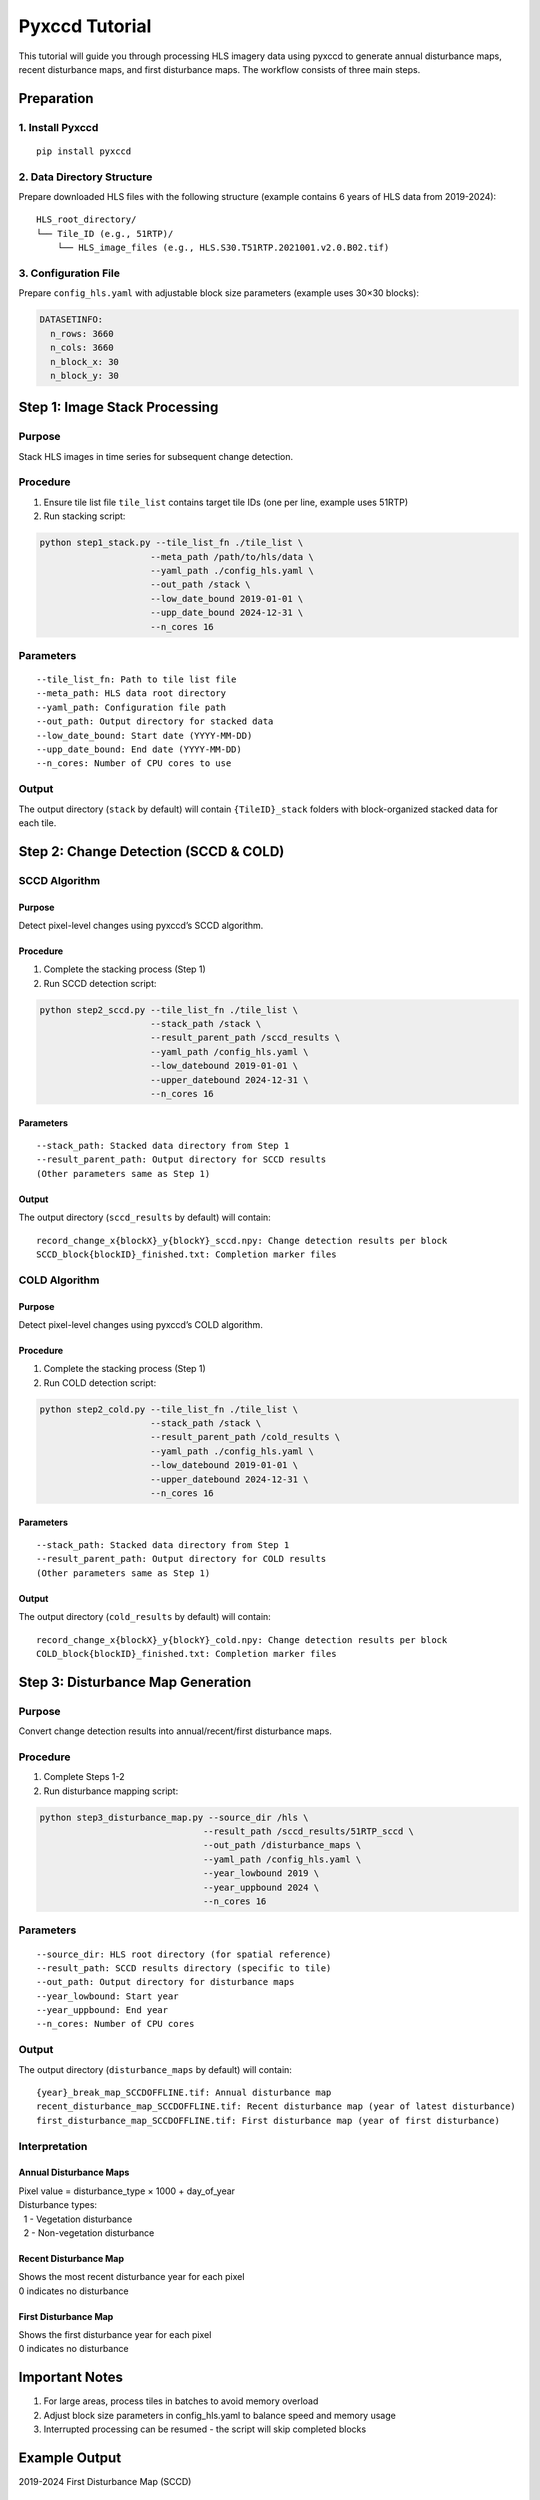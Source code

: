 Pyxccd Tutorial
===============

This tutorial will guide you through processing HLS imagery data using
pyxccd to generate annual disturbance maps, recent disturbance maps, and
first disturbance maps. The workflow consists of three main steps.

Preparation
-----------

1. Install Pyxccd
~~~~~~~~~~~~~~~~~

::

   pip install pyxccd

2. Data Directory Structure
~~~~~~~~~~~~~~~~~~~~~~~~~~~

Prepare downloaded HLS files with the following structure (example
contains 6 years of HLS data from 2019-2024):

::

   HLS_root_directory/
   └── Tile_ID (e.g., 51RTP)/
       └── HLS_image_files (e.g., HLS.S30.T51RTP.2021001.v2.0.B02.tif)

3. Configuration File
~~~~~~~~~~~~~~~~~~~~~

Prepare ``config_hls.yaml`` with adjustable block size parameters
(example uses 30×30 blocks):

.. code:: yaml

   DATASETINFO:
     n_rows: 3660
     n_cols: 3660
     n_block_x: 30
     n_block_y: 30

Step 1: Image Stack Processing
------------------------------

Purpose
~~~~~~~

Stack HLS images in time series for subsequent change detection.

Procedure
~~~~~~~~~

1. Ensure tile list file ``tile_list`` contains target tile IDs (one per
   line, example uses 51RTP)

2. Run stacking script:

.. code:: bash

   python step1_stack.py --tile_list_fn ./tile_list \
                        --meta_path /path/to/hls/data \
                        --yaml_path ./config_hls.yaml \
                        --out_path /stack \
                        --low_date_bound 2019-01-01 \
                        --upp_date_bound 2024-12-31 \
                        --n_cores 16

Parameters
~~~~~~~~~~

::

   --tile_list_fn: Path to tile list file
   --meta_path: HLS data root directory
   --yaml_path: Configuration file path
   --out_path: Output directory for stacked data
   --low_date_bound: Start date (YYYY-MM-DD)
   --upp_date_bound: End date (YYYY-MM-DD)
   --n_cores: Number of CPU cores to use

Output
~~~~~~

The output directory (``stack`` by default) will contain
``{TileID}_stack`` folders with block-organized stacked data for each
tile.

Step 2: Change Detection (SCCD & COLD)
--------------------------------------

SCCD Algorithm
~~~~~~~~~~~~~~

Purpose
^^^^^^^

Detect pixel-level changes using pyxccd’s SCCD algorithm.

Procedure
^^^^^^^^^

1. Complete the stacking process (Step 1)
2. Run SCCD detection script:

.. code:: bash

   python step2_sccd.py --tile_list_fn ./tile_list \
                        --stack_path /stack \
                        --result_parent_path /sccd_results \
                        --yaml_path /config_hls.yaml \
                        --low_datebound 2019-01-01 \
                        --upper_datebound 2024-12-31 \
                        --n_cores 16

Parameters
^^^^^^^^^^

::

   --stack_path: Stacked data directory from Step 1
   --result_parent_path: Output directory for SCCD results
   (Other parameters same as Step 1)

Output
^^^^^^

The output directory (``sccd_results`` by default) will contain:

::

   record_change_x{blockX}_y{blockY}_sccd.npy: Change detection results per block
   SCCD_block{blockID}_finished.txt: Completion marker files

COLD Algorithm
~~~~~~~~~~~~~~

Purpose
^^^^^^^

Detect pixel-level changes using pyxccd’s COLD algorithm.

Procedure
^^^^^^^^^

1. Complete the stacking process (Step 1)
2. Run COLD detection script:

.. code:: bash

   python step2_cold.py --tile_list_fn ./tile_list \
                        --stack_path /stack \
                        --result_parent_path /cold_results \
                        --yaml_path ./config_hls.yaml \
                        --low_datebound 2019-01-01 \
                        --upper_datebound 2024-12-31 \
                        --n_cores 16

Parameters
^^^^^^^^^^

::

   --stack_path: Stacked data directory from Step 1
   --result_parent_path: Output directory for COLD results
   (Other parameters same as Step 1)

Output
^^^^^^

The output directory (``cold_results`` by default) will contain:

::

   record_change_x{blockX}_y{blockY}_cold.npy: Change detection results per block
   COLD_block{blockID}_finished.txt: Completion marker files

Step 3: Disturbance Map Generation
----------------------------------

Purpose
~~~~~~~

Convert change detection results into annual/recent/first disturbance
maps.

Procedure
~~~~~~~~~

1. Complete Steps 1-2
2. Run disturbance mapping script:

.. code:: bash

   python step3_disturbance_map.py --source_dir /hls \
                                  --result_path /sccd_results/51RTP_sccd \
                                  --out_path /disturbance_maps \
                                  --yaml_path /config_hls.yaml \
                                  --year_lowbound 2019 \
                                  --year_uppbound 2024 \
                                  --n_cores 16

Parameters
~~~~~~~~~~

::

   --source_dir: HLS root directory (for spatial reference)
   --result_path: SCCD results directory (specific to tile)
   --out_path: Output directory for disturbance maps
   --year_lowbound: Start year
   --year_uppbound: End year
   --n_cores: Number of CPU cores

Output
~~~~~~

The output directory (``disturbance_maps`` by default) will contain:

::

   {year}_break_map_SCCDOFFLINE.tif: Annual disturbance map
   recent_disturbance_map_SCCDOFFLINE.tif: Recent disturbance map (year of latest disturbance)
   first_disturbance_map_SCCDOFFLINE.tif: First disturbance map (year of first disturbance)

Interpretation
~~~~~~~~~~~~~~

Annual Disturbance Maps
^^^^^^^^^^^^^^^^^^^^^^^

| Pixel value = disturbance_type × 1000 + day_of_year
| Disturbance types:
|   1 - Vegetation disturbance
|   2 - Non-vegetation disturbance

Recent Disturbance Map
^^^^^^^^^^^^^^^^^^^^^^

| Shows the most recent disturbance year for each pixel
| 0 indicates no disturbance

First Disturbance Map
^^^^^^^^^^^^^^^^^^^^^

| Shows the first disturbance year for each pixel
| 0 indicates no disturbance

Important Notes
---------------

1. For large areas, process tiles in batches to avoid memory overload
2. Adjust block size parameters in config_hls.yaml to balance speed and
   memory usage
3. Interrupted processing can be resumed - the script will skip
   completed blocks

Example Output
--------------

2019-2024 First Disturbance Map (SCCD)

.. figure:: first_disturb1.png
   :alt: First Disturbance Map

   First Disturbance Map
